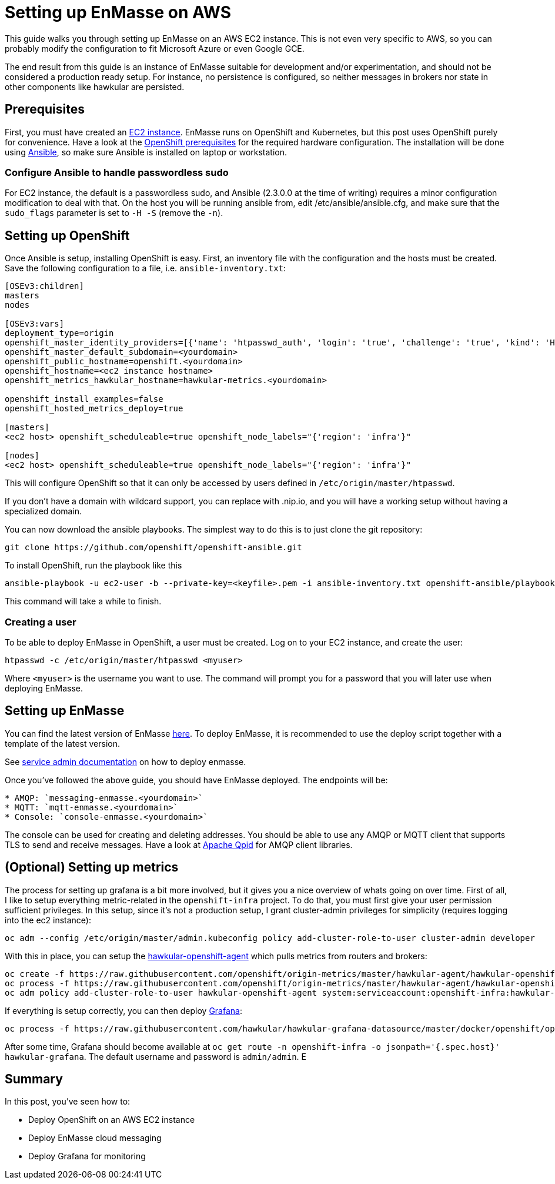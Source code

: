 [[setting-up-enmasse-on-aws]]
= Setting up EnMasse on AWS

This guide walks you through setting up EnMasse on an AWS EC2 instance.
This is not even very specific to AWS, so you can probably modify the
configuration to fit Microsoft Azure or even Google GCE.

The end result from this guide is an instance of EnMasse suitable for
development and/or experimentation, and should not be considered a
production ready setup. For instance, no persistence is configured, so
neither messages in brokers nor state in other components like hawkular
are persisted.

[[prerequisites]]
== Prerequisites

First, you must have created an https://aws.amazon.com/ec2/[EC2
instance]. EnMasse runs on OpenShift and Kubernetes, but this post uses
OpenShift purely for convenience. Have a look at the
https://docs.openshift.org/latest/install_config/install/prerequisites.html[OpenShift
prerequisites] for the required hardware configuration. The installation
will be done using https://www.ansible.com[Ansible], so make sure
Ansible is installed on laptop or workstation.

[[configure-ansible-to-handle-passwordless-sudo]]
=== Configure Ansible to handle passwordless sudo

For EC2 instance, the default is a passwordless sudo, and Ansible
(2.3.0.0 at the time of writing) requires a minor configuration
modification to deal with that. On the host you will be running ansible
from, edit /etc/ansible/ansible.cfg, and make sure that the `sudo_flags`
parameter is set to `-H -S` (remove the `-n`).

[[setting-up-openshift]]
== Setting up OpenShift

Once Ansible is setup, installing OpenShift is easy. First, an inventory
file with the configuration and the hosts must be created. Save the
following configuration to a file, i.e. `ansible-inventory.txt`:

....
[OSEv3:children]
masters
nodes

[OSEv3:vars]
deployment_type=origin
openshift_master_identity_providers=[{'name': 'htpasswd_auth', 'login': 'true', 'challenge': 'true', 'kind': 'HTPasswdPasswordIdentityProvider', 'filename': '/etc/origin/master/htpasswd'}]
openshift_master_default_subdomain=<yourdomain>
openshift_public_hostname=openshift.<yourdomain>
openshift_hostname=<ec2 instance hostname>
openshift_metrics_hawkular_hostname=hawkular-metrics.<yourdomain>

openshift_install_examples=false
openshift_hosted_metrics_deploy=true

[masters]
<ec2 host> openshift_scheduleable=true openshift_node_labels="{'region': 'infra'}"

[nodes]
<ec2 host> openshift_scheduleable=true openshift_node_labels="{'region': 'infra'}"
....

This will configure OpenShift so that it can only be accessed by users
defined in `/etc/origin/master/htpasswd`.

If you don't have a domain with wildcard support, you can replace with
.nip.io, and you will have a working setup without having a specialized
domain.

You can now download the ansible playbooks. The simplest way to do this
is to just clone the git repository:

....
git clone https://github.com/openshift/openshift-ansible.git
....

To install OpenShift, run the playbook like this

....
ansible-playbook -u ec2-user -b --private-key=<keyfile>.pem -i ansible-inventory.txt openshift-ansible/playbooks/byo/openshift-cluster/config.yml
....

This command will take a while to finish.

[[creating-a-user]]
=== Creating a user

To be able to deploy EnMasse in OpenShift, a user must be created. Log
on to your EC2 instance, and create the user:

....
htpasswd -c /etc/origin/master/htpasswd <myuser>
....

Where `<myuser>` is the username you want to use. The command will
prompt you for a password that you will later use when deploying
EnMasse.

[[setting-up-enmasse]]
== Setting up EnMasse

You can find the latest version of EnMasse
https://github.com/EnMasseProject/enmasse/releases/latest[here]. To
deploy EnMasse, it is recommended to use the deploy script together with
a template of the latest version.

See http://enmasse.io/documentation/master/service_admin[service admin documentation] on how to deploy enmasse.

Once you've followed the above guide, you should have EnMasse deployed. The endpoints will be:

....
* AMQP: `messaging-enmasse.<yourdomain>`
* MQTT: `mqtt-enmasse.<yourdomain>`
* Console: `console-enmasse.<yourdomain>`
....

The console can be used for creating and deleting addresses. You should
be able to use any AMQP or MQTT client that supports TLS to send and
receive messages. Have a look at http://qpid.apache.org/[Apache Qpid]
for AMQP client libraries.

[[optional-setting-up-metrics]]
== (Optional) Setting up metrics

The process for setting up grafana is a bit more involved, but it gives
you a nice overview of whats going on over time. First of all, I like to
setup everything metric-related in the `openshift-infra` project. To do
that, you must first give your user permission sufficient privileges. In
this setup, since it's not a production setup, I grant cluster-admin
privileges for simplicity (requires logging into the ec2 instance):

....
oc adm --config /etc/origin/master/admin.kubeconfig policy add-cluster-role-to-user cluster-admin developer
....

With this in place, you can setup the
https://github.com/hawkular/hawkular-openshift-agent[hawkular-openshift-agent]
which pulls metrics from routers and brokers:

....
oc create -f https://raw.githubusercontent.com/openshift/origin-metrics/master/hawkular-agent/hawkular-openshift-agent-configmap.yaml -n openshift-infra
oc process -f https://raw.githubusercontent.com/openshift/origin-metrics/master/hawkular-agent/hawkular-openshift-agent.yaml IMAGE_VERSION=1.4.0.Final | oc create -n openshift-infra -f -
oc adm policy add-cluster-role-to-user hawkular-openshift-agent system:serviceaccount:openshift-infra:hawkular-openshift-agent
....

If everything is setup correctly, you can then deploy
https://grafana.com/[Grafana]:

....
oc process -f https://raw.githubusercontent.com/hawkular/hawkular-grafana-datasource/master/docker/openshift/openshift-template-ephemeral.yaml -n openshift-infra | oc create -n openshift-infra -f -
....

After some time, Grafana should become available at
`oc get route -n openshift-infra -o jsonpath='{.spec.host}' hawkular-grafana`.
The default username and password is `admin/admin`. E

[[summary]]
== Summary

In this post, you've seen how to:

* Deploy OpenShift on an AWS EC2 instance
* Deploy EnMasse cloud messaging
* Deploy Grafana for monitoring
